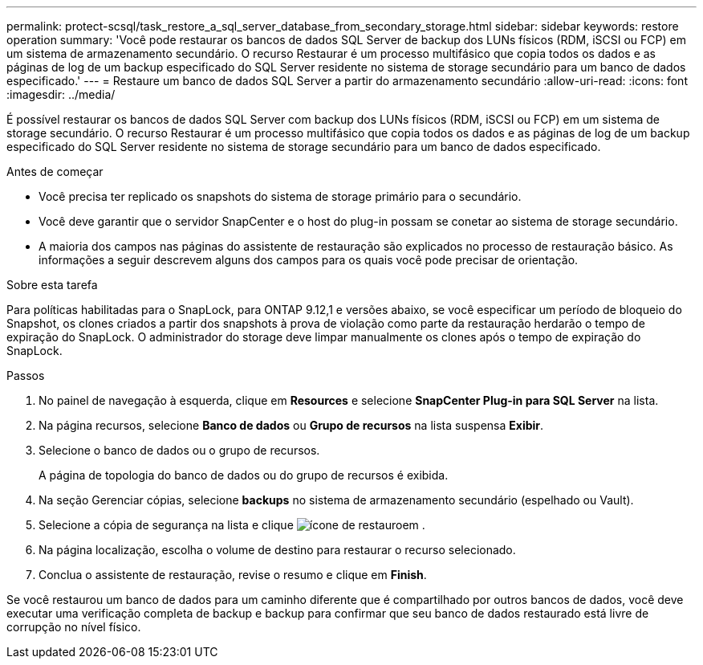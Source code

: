 ---
permalink: protect-scsql/task_restore_a_sql_server_database_from_secondary_storage.html 
sidebar: sidebar 
keywords: restore operation 
summary: 'Você pode restaurar os bancos de dados SQL Server de backup dos LUNs físicos (RDM, iSCSI ou FCP) em um sistema de armazenamento secundário. O recurso Restaurar é um processo multifásico que copia todos os dados e as páginas de log de um backup especificado do SQL Server residente no sistema de storage secundário para um banco de dados especificado.' 
---
= Restaure um banco de dados SQL Server a partir do armazenamento secundário
:allow-uri-read: 
:icons: font
:imagesdir: ../media/


[role="lead"]
É possível restaurar os bancos de dados SQL Server com backup dos LUNs físicos (RDM, iSCSI ou FCP) em um sistema de storage secundário. O recurso Restaurar é um processo multifásico que copia todos os dados e as páginas de log de um backup especificado do SQL Server residente no sistema de storage secundário para um banco de dados especificado.

.Antes de começar
* Você precisa ter replicado os snapshots do sistema de storage primário para o secundário.
* Você deve garantir que o servidor SnapCenter e o host do plug-in possam se conetar ao sistema de storage secundário.
* A maioria dos campos nas páginas do assistente de restauração são explicados no processo de restauração básico. As informações a seguir descrevem alguns dos campos para os quais você pode precisar de orientação.


.Sobre esta tarefa
Para políticas habilitadas para o SnapLock, para ONTAP 9.12,1 e versões abaixo, se você especificar um período de bloqueio do Snapshot, os clones criados a partir dos snapshots à prova de violação como parte da restauração herdarão o tempo de expiração do SnapLock. O administrador do storage deve limpar manualmente os clones após o tempo de expiração do SnapLock.

.Passos
. No painel de navegação à esquerda, clique em *Resources* e selecione *SnapCenter Plug-in para SQL Server* na lista.
. Na página recursos, selecione *Banco de dados* ou *Grupo de recursos* na lista suspensa *Exibir*.
. Selecione o banco de dados ou o grupo de recursos.
+
A página de topologia do banco de dados ou do grupo de recursos é exibida.

. Na seção Gerenciar cópias, selecione *backups* no sistema de armazenamento secundário (espelhado ou Vault).
. Selecione a cópia de segurança na lista e clique image:../media/restore_icon.gif["ícone de restauro"]em .
. Na página localização, escolha o volume de destino para restaurar o recurso selecionado.
. Conclua o assistente de restauração, revise o resumo e clique em *Finish*.


Se você restaurou um banco de dados para um caminho diferente que é compartilhado por outros bancos de dados, você deve executar uma verificação completa de backup e backup para confirmar que seu banco de dados restaurado está livre de corrupção no nível físico.
